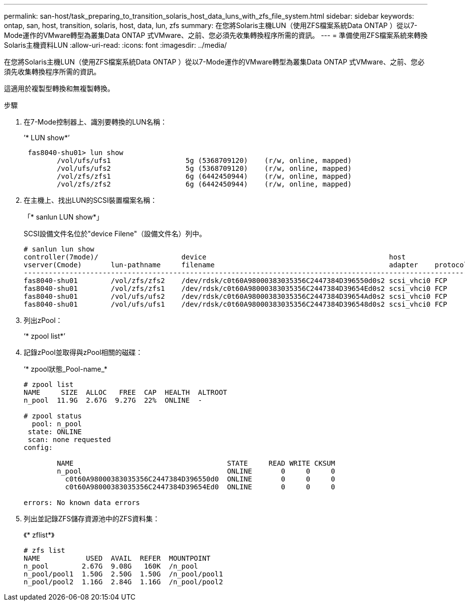 ---
permalink: san-host/task_preparing_to_transition_solaris_host_data_luns_with_zfs_file_system.html 
sidebar: sidebar 
keywords: ontap, san, host, transition, solaris, host, data, lun, zfs 
summary: 在您將Solaris主機LUN（使用ZFS檔案系統Data ONTAP ）從以7-Mode運作的VMware轉型為叢集Data ONTAP 式VMware、之前、您必須先收集轉換程序所需的資訊。 
---
= 準備使用ZFS檔案系統來轉換Solaris主機資料LUN
:allow-uri-read: 
:icons: font
:imagesdir: ../media/


[role="lead"]
在您將Solaris主機LUN（使用ZFS檔案系統Data ONTAP ）從以7-Mode運作的VMware轉型為叢集Data ONTAP 式VMware、之前、您必須先收集轉換程序所需的資訊。

這適用於複製型轉換和無複製轉換。

.步驟
. 在7-Mode控制器上、識別要轉換的LUN名稱：
+
’* LUN show*’

+
[listing]
----
 fas8040-shu01> lun show
        /vol/ufs/ufs1                  5g (5368709120)    (r/w, online, mapped)
        /vol/ufs/ufs2                  5g (5368709120)    (r/w, online, mapped)
        /vol/zfs/zfs1                  6g (6442450944)    (r/w, online, mapped)
        /vol/zfs/zfs2                  6g (6442450944)    (r/w, online, mapped)
----
. 在主機上、找出LUN的SCSI裝置檔案名稱：
+
「* sanlun LUN show*」

+
SCSI設備文件名位於"device Filene"（設備文件名）列中。

+
[listing]
----
# sanlun lun show
controller(7mode)/                    device                                            host                  lun
vserver(Cmode)       lun-pathname     filename                                          adapter    protocol   size    mode
--------------------------------------------------------------------------------------------------------------------------
fas8040-shu01        /vol/zfs/zfs2    /dev/rdsk/c0t60A98000383035356C2447384D396550d0s2 scsi_vhci0 FCP        6g      7
fas8040-shu01        /vol/zfs/zfs1    /dev/rdsk/c0t60A98000383035356C2447384D39654Ed0s2 scsi_vhci0 FCP        6g      7
fas8040-shu01        /vol/ufs/ufs2    /dev/rdsk/c0t60A98000383035356C2447384D39654Ad0s2 scsi_vhci0 FCP        5g      7
fas8040-shu01        /vol/ufs/ufs1    /dev/rdsk/c0t60A98000383035356C2447384D396548d0s2 scsi_vhci0 FCP        5g      7
----
. 列出zPool：
+
‘* zpool list*’

. 記錄zPool並取得與zPool相關的磁碟：
+
‘* zpool狀態_Pool-name_*

+
[listing]
----
# zpool list
NAME     SIZE  ALLOC   FREE  CAP  HEALTH  ALTROOT
n_pool  11.9G  2.67G  9.27G  22%  ONLINE  -

# zpool status
  pool: n_pool
 state: ONLINE
 scan: none requested
config:

        NAME                                     STATE     READ WRITE CKSUM
        n_pool                                   ONLINE       0     0     0
          c0t60A98000383035356C2447384D396550d0  ONLINE       0     0     0
          c0t60A98000383035356C2447384D39654Ed0  ONLINE       0     0     0

errors: No known data errors
----
. 列出並記錄ZFS儲存資源池中的ZFS資料集：
+
《* zflist*》

+
[listing]
----
# zfs list
NAME           USED  AVAIL  REFER  MOUNTPOINT
n_pool        2.67G  9.08G   160K  /n_pool
n_pool/pool1  1.50G  2.50G  1.50G  /n_pool/pool1
n_pool/pool2  1.16G  2.84G  1.16G  /n_pool/pool2
----

